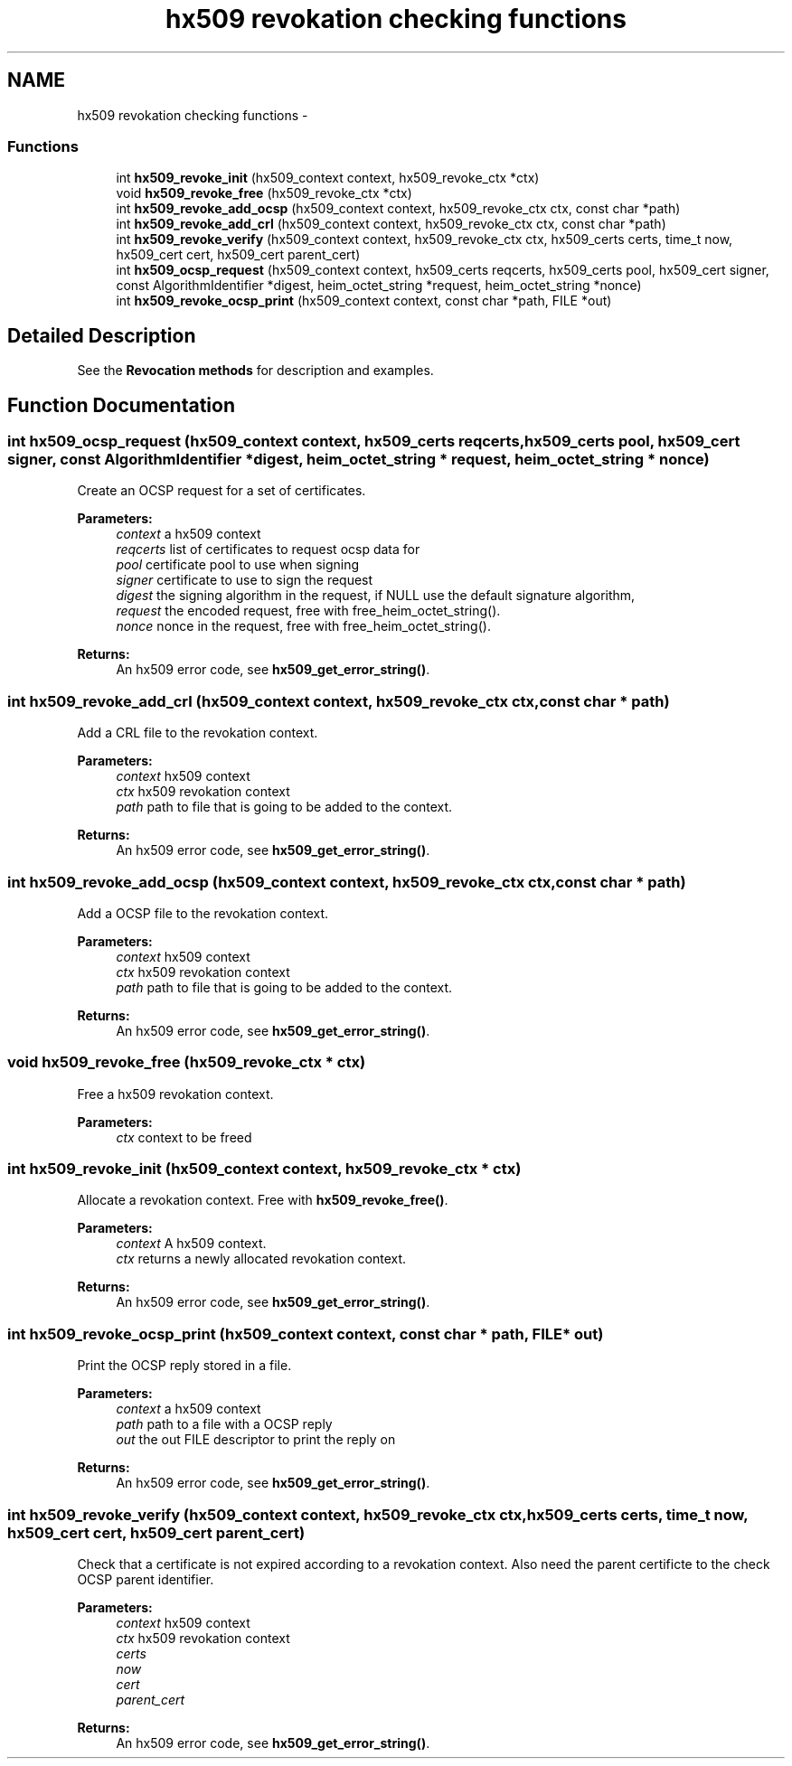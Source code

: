 .TH "hx509 revokation checking functions" 3 "30 Sep 2011" "Version 1.5.1" "Heimdalx509library" \" -*- nroff -*-
.ad l
.nh
.SH NAME
hx509 revokation checking functions \- 
.SS "Functions"

.in +1c
.ti -1c
.RI "int \fBhx509_revoke_init\fP (hx509_context context, hx509_revoke_ctx *ctx)"
.br
.ti -1c
.RI "void \fBhx509_revoke_free\fP (hx509_revoke_ctx *ctx)"
.br
.ti -1c
.RI "int \fBhx509_revoke_add_ocsp\fP (hx509_context context, hx509_revoke_ctx ctx, const char *path)"
.br
.ti -1c
.RI "int \fBhx509_revoke_add_crl\fP (hx509_context context, hx509_revoke_ctx ctx, const char *path)"
.br
.ti -1c
.RI "int \fBhx509_revoke_verify\fP (hx509_context context, hx509_revoke_ctx ctx, hx509_certs certs, time_t now, hx509_cert cert, hx509_cert parent_cert)"
.br
.ti -1c
.RI "int \fBhx509_ocsp_request\fP (hx509_context context, hx509_certs reqcerts, hx509_certs pool, hx509_cert signer, const AlgorithmIdentifier *digest, heim_octet_string *request, heim_octet_string *nonce)"
.br
.ti -1c
.RI "int \fBhx509_revoke_ocsp_print\fP (hx509_context context, const char *path, FILE *out)"
.br
.in -1c
.SH "Detailed Description"
.PP 
See the \fBRevocation methods\fP for description and examples. 
.SH "Function Documentation"
.PP 
.SS "int hx509_ocsp_request (hx509_context context, hx509_certs reqcerts, hx509_certs pool, hx509_cert signer, const AlgorithmIdentifier * digest, heim_octet_string * request, heim_octet_string * nonce)"
.PP
Create an OCSP request for a set of certificates.
.PP
\fBParameters:\fP
.RS 4
\fIcontext\fP a hx509 context 
.br
\fIreqcerts\fP list of certificates to request ocsp data for 
.br
\fIpool\fP certificate pool to use when signing 
.br
\fIsigner\fP certificate to use to sign the request 
.br
\fIdigest\fP the signing algorithm in the request, if NULL use the default signature algorithm, 
.br
\fIrequest\fP the encoded request, free with free_heim_octet_string(). 
.br
\fInonce\fP nonce in the request, free with free_heim_octet_string().
.RE
.PP
\fBReturns:\fP
.RS 4
An hx509 error code, see \fBhx509_get_error_string()\fP. 
.RE
.PP

.SS "int hx509_revoke_add_crl (hx509_context context, hx509_revoke_ctx ctx, const char * path)"
.PP
Add a CRL file to the revokation context.
.PP
\fBParameters:\fP
.RS 4
\fIcontext\fP hx509 context 
.br
\fIctx\fP hx509 revokation context 
.br
\fIpath\fP path to file that is going to be added to the context.
.RE
.PP
\fBReturns:\fP
.RS 4
An hx509 error code, see \fBhx509_get_error_string()\fP. 
.RE
.PP

.SS "int hx509_revoke_add_ocsp (hx509_context context, hx509_revoke_ctx ctx, const char * path)"
.PP
Add a OCSP file to the revokation context.
.PP
\fBParameters:\fP
.RS 4
\fIcontext\fP hx509 context 
.br
\fIctx\fP hx509 revokation context 
.br
\fIpath\fP path to file that is going to be added to the context.
.RE
.PP
\fBReturns:\fP
.RS 4
An hx509 error code, see \fBhx509_get_error_string()\fP. 
.RE
.PP

.SS "void hx509_revoke_free (hx509_revoke_ctx * ctx)"
.PP
Free a hx509 revokation context.
.PP
\fBParameters:\fP
.RS 4
\fIctx\fP context to be freed 
.RE
.PP

.SS "int hx509_revoke_init (hx509_context context, hx509_revoke_ctx * ctx)"
.PP
Allocate a revokation context. Free with \fBhx509_revoke_free()\fP.
.PP
\fBParameters:\fP
.RS 4
\fIcontext\fP A hx509 context. 
.br
\fIctx\fP returns a newly allocated revokation context.
.RE
.PP
\fBReturns:\fP
.RS 4
An hx509 error code, see \fBhx509_get_error_string()\fP. 
.RE
.PP

.SS "int hx509_revoke_ocsp_print (hx509_context context, const char * path, FILE * out)"
.PP
Print the OCSP reply stored in a file.
.PP
\fBParameters:\fP
.RS 4
\fIcontext\fP a hx509 context 
.br
\fIpath\fP path to a file with a OCSP reply 
.br
\fIout\fP the out FILE descriptor to print the reply on
.RE
.PP
\fBReturns:\fP
.RS 4
An hx509 error code, see \fBhx509_get_error_string()\fP. 
.RE
.PP

.SS "int hx509_revoke_verify (hx509_context context, hx509_revoke_ctx ctx, hx509_certs certs, time_t now, hx509_cert cert, hx509_cert parent_cert)"
.PP
Check that a certificate is not expired according to a revokation context. Also need the parent certificte to the check OCSP parent identifier.
.PP
\fBParameters:\fP
.RS 4
\fIcontext\fP hx509 context 
.br
\fIctx\fP hx509 revokation context 
.br
\fIcerts\fP 
.br
\fInow\fP 
.br
\fIcert\fP 
.br
\fIparent_cert\fP 
.RE
.PP
\fBReturns:\fP
.RS 4
An hx509 error code, see \fBhx509_get_error_string()\fP. 
.RE
.PP

